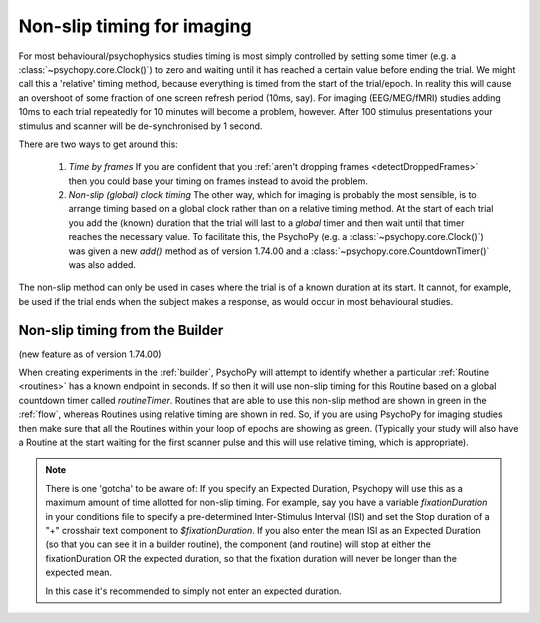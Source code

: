 .. _nonSlip:

Non-slip timing for imaging
------------------------------

For most behavioural/psychophysics studies timing is most simply controlled by setting some timer (e.g. a :class:`~psychopy.core.Clock()`) to zero and waiting until it has reached a certain value before ending the trial. We might call this a 'relative' timing method, because everything is timed from the start of the trial/epoch. In reality this will cause an overshoot of some fraction of one screen refresh period (10ms, say). For imaging (EEG/MEG/fMRI) studies adding 10ms to each trial repeatedly for 10 minutes will become a problem, however. After 100 stimulus presentations your stimulus and scanner will be de-synchronised by 1 second.

There are two ways to get around this:

 #. *Time by frames* If you are confident that you :ref:`aren't dropping frames <detectDroppedFrames>` then you could base your timing on frames instead to avoid the problem.
 
 #. *Non-slip (global) clock timing* The other way, which for imaging is probably the most sensible, is to arrange timing based on a global clock rather than on a relative timing method. At the start of each trial you add the (known) duration that the trial will last to a *global* timer and then wait until that timer reaches the necessary value. To facilitate this, the PsychoPy (e.g. a :class:`~psychopy.core.Clock()`) was given a new `add()` method as of version 1.74.00 and a :class:`~psychopy.core.CountdownTimer()` was also added.

The non-slip method can only be used in cases where the trial is of a known duration at its start. It cannot, for example, be used if the trial ends when the subject makes a response, as would occur in most behavioural studies.
 
Non-slip timing from the Builder
~~~~~~~~~~~~~~~~~~~~~~~~~~~~~~~~~~~~~~~

(new feature as of version 1.74.00)

When creating experiments in the :ref:`builder`, PsychoPy will attempt to identify whether a particular :ref:`Routine <routines>` has a known endpoint in seconds. If so then it will use non-slip timing for this Routine based on a global countdown timer called `routineTimer`. Routines that are able to use this non-slip method are shown in green in the :ref:`flow`, whereas Routines using relative timing are shown in red. So, if you are using PsychoPy for imaging studies then make sure that all the Routines within your loop of epochs are showing as green. (Typically your study will also have a Routine at the start waiting for the first scanner pulse and this will use relative timing, which is appropriate).

.. note::
    There is one 'gotcha' to be aware of: If you specify an Expected Duration, Psychopy will use this as a maximum amount of time allotted for non-slip timing. For example, say you have a variable `fixationDuration` in your conditions file to specify a pre-determined Inter-Stimulus Interval (ISI) and set the Stop duration of a "+" crosshair text component to `$fixationDuration`. If you also enter the mean ISI as an Expected Duration (so that you can see it in a builder routine), the component (and routine) will stop at either the fixationDuration OR the expected duration, so that the fixation duration will never be longer than the expected mean. 

    In this case it's recommended to simply not enter an expected duration.
